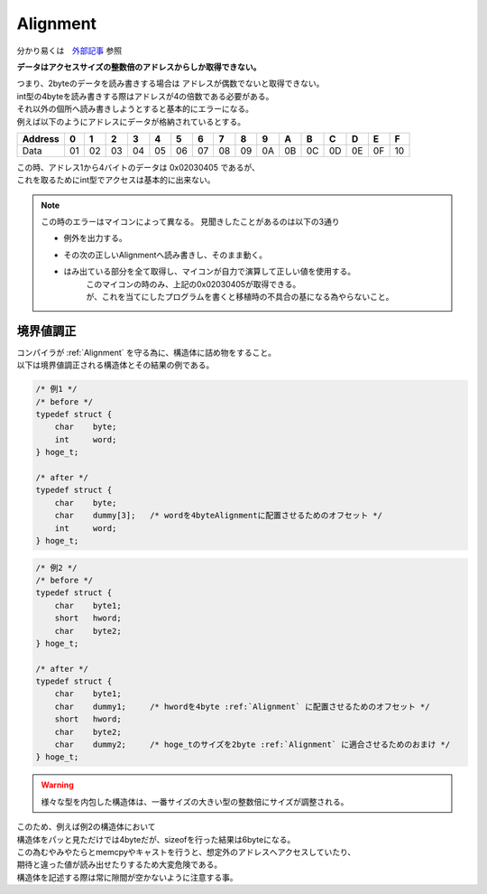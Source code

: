 
.. index:: Alignment

.. _Alignment:

Alignment
==============
| 分かり易くは　`外部記事 <http://ertl.jp/~takayuki/readings/info/no01.html>`_ 参照

**データはアクセスサイズの整数倍のアドレスからしか取得できない。**

| つまり、2byteのデータを読み書きする場合は アドレスが偶数でないと取得できない。
| int型の4byteを読み書きする際はアドレスが4の倍数である必要がある。
| それ以外の個所へ読み書きしようとすると基本的にエラーになる。

| 例えば以下のようにアドレスにデータが格納されているとする。

+--------+--+--+--+--+--+--+--+--+--+--+--+--+--+--+--+--+
|Address | 0| 1| 2| 3| 4| 5| 6| 7| 8| 9| A| B| C| D| E| F|
+========+==+==+==+==+==+==+==+==+==+==+==+==+==+==+==+==+
|Data    |01|02|03|04|05|06|07|08|09|0A|0B|0C|0D|0E|0F|10|
+--------+--+--+--+--+--+--+--+--+--+--+--+--+--+--+--+--+

| この時、アドレス1から4バイトのデータは 0x02030405 であるが、
| これを取るためにint型でアクセスは基本的に出来ない。

.. note::
    この時のエラーはマイコンによって異なる。
    見聞きしたことがあるのは以下の3通り

    * 例外を出力する。
    * その次の正しいAlignmentへ読み書きし、そのまま動く。
    * はみ出ている部分を全て取得し、マイコンが自力で演算して正しい値を使用する。
        | このマイコンの時のみ、上記の0x02030405が取得できる。
        | が、これを当てにしたプログラムを書くと移植時の不具合の基になる為やらないこと。

.. index:: 境界値調正

.. _境界値調正:

境界値調正
-----------------
| コンパイラが :ref:`Alignment` を守る為に、構造体に詰め物をすること。
| 以下は境界値調正される構造体とその結果の例である。

.. code-block:: c

    /* 例1 */
    /* before */
    typedef struct {
        char    byte;
        int     word;
    } hoge_t;

    /* after */
    typedef struct {
        char    byte;
        char    dummy[3];   /* wordを4byteAlignmentに配置させるためのオフセット */
        int     word;
    } hoge_t;

.. code-block:: c

    /* 例2 */
    /* before */
    typedef struct {
        char    byte1;
        short   hword;
        char    byte2;
    } hoge_t;

    /* after */
    typedef struct {
        char    byte1;
        char    dummy1;     /* hwordを4byte :ref:`Alignment` に配置させるためのオフセット */
        short   hword;
        char    byte2;
        char    dummy2;     /* hoge_tのサイズを2byte :ref:`Alignment` に適合させるためのおまけ */
    } hoge_t;

.. warning:: 様々な型を内包した構造体は、一番サイズの大きい型の整数倍にサイズが調整される。

| このため、例えば例2の構造体において
| 構造体をパッと見ただけでは4byteだが、sizeofを行った結果は6byteになる。
| この為むやみやたらとmemcpyやキャストを行うと、想定外のアドレスへアクセスしていたり、
| 期待と違った値が読み出せたりするため大変危険である。
| 構造体を記述する際は常に隙間が空かないように注意する事。
